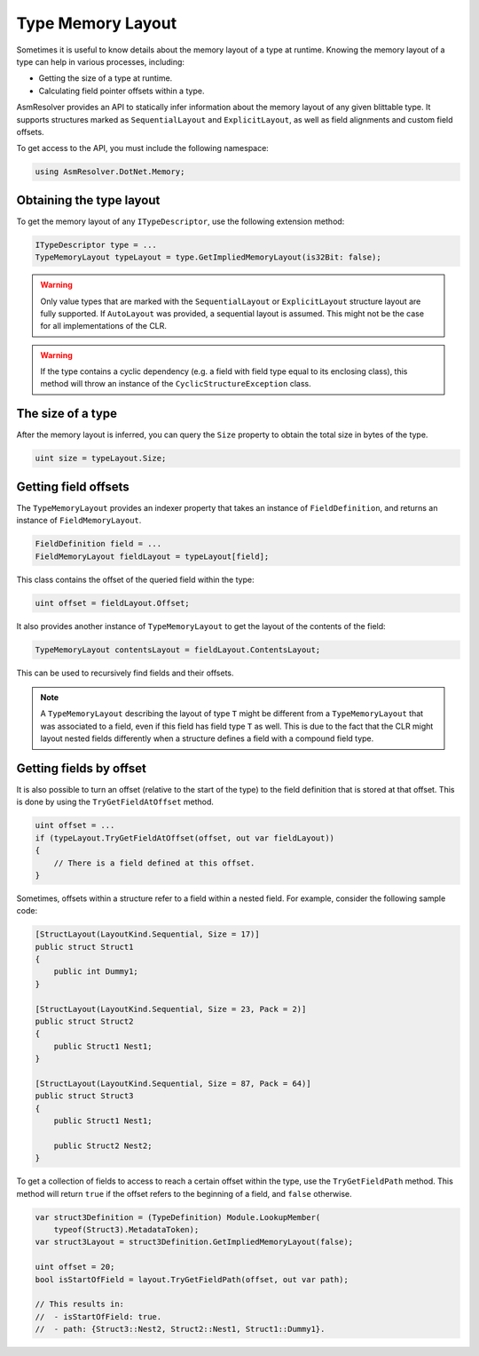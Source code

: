 Type Memory Layout
==================

Sometimes it is useful to know details about the memory layout of a type at runtime. Knowing the memory layout of a type can help in various processes, including:

- Getting the size of a type at runtime.

- Calculating field pointer offsets within a type.

AsmResolver provides an API to statically infer information about the memory layout of any given blittable type. It supports structures marked as ``SequentialLayout`` and ``ExplicitLayout``, as well as field alignments and custom field offsets.

To get access to the API, you must include the following namespace:

.. code-block:: csharp
    
    using AsmResolver.DotNet.Memory;

Obtaining the type layout
-------------------------

To get the memory layout of any ``ITypeDescriptor``, use the following extension method:

.. code-block:: csharp

    ITypeDescriptor type = ...    
    TypeMemoryLayout typeLayout = type.GetImpliedMemoryLayout(is32Bit: false);

.. warning::
    
    Only value types that are marked with the ``SequentialLayout`` or ``ExplicitLayout`` structure layout are fully supported. If ``AutoLayout`` was provided, a sequential layout is assumed. This might not be the case for all implementations of the CLR.


.. warning::

    If the type contains a cyclic dependency (e.g. a field with field type equal to its enclosing class), this method will throw an instance of the ``CyclicStructureException`` class.


The size of a type
--------------------------

After the memory layout is inferred, you can query the ``Size`` property to obtain the total size in bytes of the type.

.. code-block:: csharp

    uint size = typeLayout.Size;


Getting field offsets
---------------------

The ``TypeMemoryLayout`` provides an indexer property that takes an instance of ``FieldDefinition``, and returns an instance of ``FieldMemoryLayout``. 

.. code-block:: csharp

    FieldDefinition field = ...
    FieldMemoryLayout fieldLayout = typeLayout[field];

This class contains the offset of the queried field within the type:

.. code-block:: csharp

    uint offset = fieldLayout.Offset;

It also provides another instance of ``TypeMemoryLayout`` to get the layout of the contents of the field:

.. code-block:: csharp

    TypeMemoryLayout contentsLayout = fieldLayout.ContentsLayout;

This can be used to recursively find fields and their offsets.

.. note::
    
    A ``TypeMemoryLayout`` describing the layout of type ``T`` might be different from a ``TypeMemoryLayout`` that was associated to a field, even if this field has field type ``T`` as well. This is due to the fact that the CLR might layout nested fields differently when a structure defines a field with a compound field type.


Getting fields by offset
------------------------

It is also possible to turn an offset (relative to the start of the type) to the field definition that is stored at that offset. This is done by using the ``TryGetFieldAtOffset`` method.

.. code-block:: csharp

    uint offset = ...
    if (typeLayout.TryGetFieldAtOffset(offset, out var fieldLayout))
    {
        // There is a field defined at this offset.
    }

Sometimes, offsets within a structure refer to a field within a nested field. For example, consider the following sample code:

.. code-block:: csharp

    [StructLayout(LayoutKind.Sequential, Size = 17)]
    public struct Struct1
    {
        public int Dummy1;
    }

    [StructLayout(LayoutKind.Sequential, Size = 23, Pack = 2)]
    public struct Struct2
    {
        public Struct1 Nest1;
    }

    [StructLayout(LayoutKind.Sequential, Size = 87, Pack = 64)]
    public struct Struct3
    {
        public Struct1 Nest1;

        public Struct2 Nest2;
    }

To get a collection of fields to access to reach a certain offset within the type, use the ``TryGetFieldPath`` method. This method will return ``true`` if the offset refers to the beginning of a field, and ``false`` otherwise.

.. code-block:: csharp

    var struct3Definition = (TypeDefinition) Module.LookupMember(
        typeof(Struct3).MetadataToken);
    var struct3Layout = struct3Definition.GetImpliedMemoryLayout(false);

    uint offset = 20;
    bool isStartOfField = layout.TryGetFieldPath(offset, out var path);

    // This results in:
    //  - isStartOfField: true.
    //  - path: {Struct3::Nest2, Struct2::Nest1, Struct1::Dummy1}.